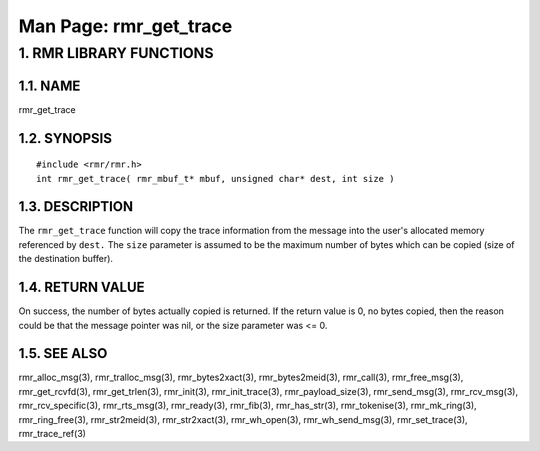 .. This work is licensed under a Creative Commons Attribution 4.0 International License. 
.. SPDX-License-Identifier: CC-BY-4.0 
.. CAUTION: this document is generated from source in doc/src/rtd. 
.. To make changes edit the source and recompile the document. 
.. Do NOT make changes directly to .rst or .md files. 
 
============================================================================================ 
Man Page: rmr_get_trace 
============================================================================================ 
 
 


1. RMR LIBRARY FUNCTIONS
========================



1.1. NAME
---------

rmr_get_trace 


1.2. SYNOPSIS
-------------

 
:: 
 
 #include <rmr/rmr.h>
 int rmr_get_trace( rmr_mbuf_t* mbuf, unsigned char* dest, int size )
 


1.3. DESCRIPTION
----------------

The ``rmr_get_trace`` function will copy the trace 
information from the message into the user's allocated memory 
referenced by ``dest.`` The ``size`` parameter is assumed to 
be the maximum number of bytes which can be copied (size of 
the destination buffer). 


1.4. RETURN VALUE
-----------------

On success, the number of bytes actually copied is returned. 
If the return value is 0, no bytes copied, then the reason 
could be that the message pointer was nil, or the size 
parameter was <= 0. 


1.5. SEE ALSO
-------------

rmr_alloc_msg(3), rmr_tralloc_msg(3), rmr_bytes2xact(3), 
rmr_bytes2meid(3), rmr_call(3), rmr_free_msg(3), 
rmr_get_rcvfd(3), rmr_get_trlen(3), rmr_init(3), 
rmr_init_trace(3), rmr_payload_size(3), rmr_send_msg(3), 
rmr_rcv_msg(3), rmr_rcv_specific(3), rmr_rts_msg(3), 
rmr_ready(3), rmr_fib(3), rmr_has_str(3), rmr_tokenise(3), 
rmr_mk_ring(3), rmr_ring_free(3), rmr_str2meid(3), 
rmr_str2xact(3), rmr_wh_open(3), rmr_wh_send_msg(3), 
rmr_set_trace(3), rmr_trace_ref(3) 
